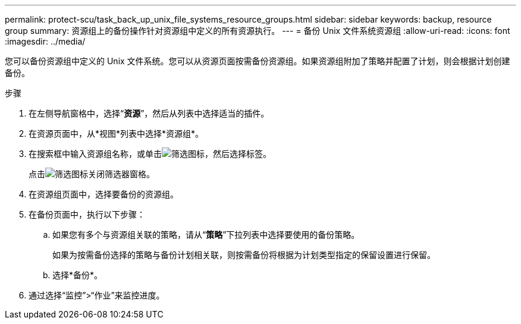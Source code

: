 ---
permalink: protect-scu/task_back_up_unix_file_systems_resource_groups.html 
sidebar: sidebar 
keywords: backup, resource group 
summary: 资源组上的备份操作针对资源组中定义的所有资源执行。 
---
= 备份 Unix 文件系统资源组
:allow-uri-read: 
:icons: font
:imagesdir: ../media/


[role="lead"]
您可以备份资源组中定义的 Unix 文件系统。您可以从资源页面按需备份资源组。如果资源组附加了策略并配置了计划，则会根据计划创建备份。

.步骤
. 在左侧导航窗格中，选择“*资源*”，然后从列表中选择适当的插件。
. 在资源页面中，从*视图*列表中选择*资源组*。
. 在搜索框中输入资源组名称，或单击image:../media/filter_icon.gif["筛选图标"]，然后选择标签。
+
点击image:../media/filter_icon.gif["筛选图标"]关闭筛选器窗格。

. 在资源组页面中，选择要备份的资源组。
. 在备份页面中，执行以下步骤：
+
.. 如果您有多个与资源组关联的策略，请从“*策略*”下拉列表中选择要使用的备份策略。
+
如果为按需备份选择的策略与备份计划相关联，则按需备份将根据为计划类型指定的保留设置进行保留。

.. 选择*备份*。


. 通过选择“监控”>“作业”来监控进度。

